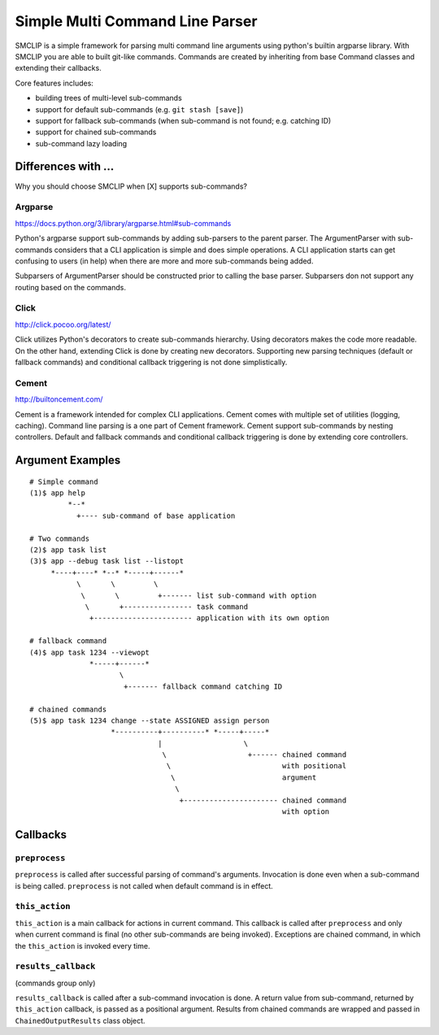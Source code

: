 Simple Multi Command Line Parser
================================

.. image:: https://travis-ci.org/vkrizan/python-smclip.svg?branch=master
    :target: https://travis-ci.org/vkrizan/python-smclip

.. image:: https://codecov.io/github/vkrizan/python-smclip/coverage.svg?branch=master
    :target: https://codecov.io/github/vkrizan/python-smclip?branch=master

SMCLIP is a simple framework for parsing multi command line arguments using
python's builtin argparse library.  With SMCLIP you are able to built git-like
commands.  Commands are created by inheriting from base Command classes and
extending their callbacks.

Core features includes:

- building trees of multi-level sub-commands
- support for default sub-commands (e.g. ``git stash [save]``)
- support for fallback sub-commands (when sub-command is not found; e.g.
  catching ID)
- support for chained sub-commands
- sub-command lazy loading


Differences with ...
--------------------

Why you should choose SMCLIP when [X] supports sub-commands?

Argparse
^^^^^^^^

https://docs.python.org/3/library/argparse.html#sub-commands

Python's argparse support sub-commands by adding sub-parsers to
the parent parser.  The ArgumentParser with sub-commands considers
that a CLI application is simple and does simple operations.
A CLI application starts can get confusing to users (in help) when
there are more and more sub-commands being added.

Subparsers of ArgumentParser should be constructed prior to
calling the base parser.  Subparsers don not support any routing
based on the commands.


Click
^^^^^

http://click.pocoo.org/latest/

Click utilizes Python's decorators to create sub-commands hierarchy.
Using decorators makes the code more readable.  On the other hand,
extending Click is done by creating new decorators.
Supporting new parsing techniques (default or fallback commands) and
conditional callback triggering is not done simplistically.


Cement
^^^^^^

http://builtoncement.com/

Cement is a framework intended for complex CLI applications. Cement
comes with multiple set of utilities (logging, caching).  Command line
parsing is a one part of Cement framework.  Cement support sub-commands
by nesting controllers.  Default and fallback commands and conditional
callback triggering is done by extending core controllers.


Argument Examples
-----------------

::

  # Simple command
  (1)$ app help
           *--*
             +---- sub-command of base application

  # Two commands
  (2)$ app task list
  (3)$ app --debug task list --listopt
       *----+----* *--* *-----+------*
             \       \         \
              \       \         +------- list sub-command with option
               \       +---------------- task command
                +----------------------- application with its own option

  # fallback command
  (4)$ app task 1234 --viewopt
                *-----+------*
                       \
                        +------- fallback command catching ID

  # chained commands
  (5)$ app task 1234 change --state ASSIGNED assign person
                     *----------+----------* *-----+-----*
                                |                   \
                                 \                   +------ chained command
                                  \                          with positional
                                   \                         argument
                                    \
                                     +---------------------- chained command
                                                             with option

Callbacks
---------

``preprocess``
^^^^^^^^^^^^^^

``preprocess`` is called after successful parsing of command's arguments.
Invocation is done even when a sub-command is being called.
``preprocess`` is not called when default command is in effect.


``this_action``
^^^^^^^^^^^^^^^

``this_action`` is a main callback for actions in current command.
This callback is called after ``preprocess`` and only when current command
is final (no other sub-commands are being invoked).  Exceptions are
chained command, in which the ``this_action`` is invoked every time.


``results_callback``
^^^^^^^^^^^^^^^^^^^^

(commands group only)

``results_callback`` is called after a sub-command invocation is done.
A return value from sub-command, returned by ``this_action`` callback,
is passed as a positional argument.  Results from chained commands
are wrapped and passed in ``ChainedOutputResults`` class object.
